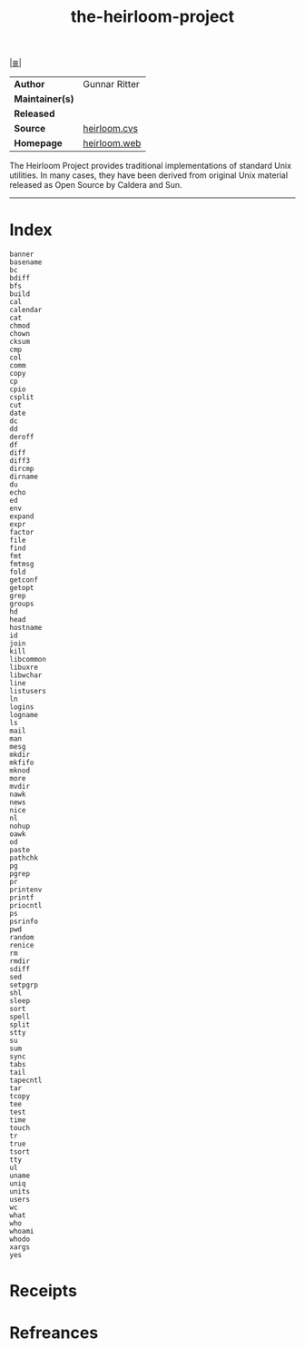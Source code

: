 # File           : cix-the-heirloom-project.org
# Created        : <2017-09-09 Sat 00:49:21 BST>
# Modified       : <2017-9-25 Mon 21:10:24 BST> sharlatan
# Author         : sharlatan
# Maintainer(s)  :
# Sinopsis       :

#+OPTIONS: num:nil

[[file:../README.org*Index][|≣|]]
#+TITLE: the-heirloom-project
|-----------------+---------------|
| *Author*        | Gunnar Ritter |
| *Maintainer(s)* |               |
| *Released*      |               |
| *Source*        | [[http://heirloom.cvs.sourceforge.net/heirloom/][heirloom.cvs]]  |
| *Homepage*      | [[http://heirloom.cvs.sourceforge.net/heirloom/][heirloom.web]]  |
|-----------------+---------------|

The Heirloom Project provides traditional implementations of standard Unix
utilities. In many cases, they have been derived from original Unix material
released as Open Source by Caldera and Sun.
-----
* Index
#+BEGIN_EXAMPLE
banner 	  	  	  	 
basename 	  	  	  	 
bc 	  	  	  	 
bdiff 	  	  	  	 
bfs 	  	  	  	 
build 	  	  	  	 
cal 	  	  	  	 
calendar 	  	  	  	 
cat 	  	  	  	 
chmod 	  	  	  	 
chown 	  	  	  	 
cksum 	  	  	  	 
cmp 	  	  	  	 
col 	  	  	  	 
comm 	  	  	  	 
copy 	  	  	  	 
cp 	  	  	  	 
cpio 	  	  	  	 
csplit 	  	  	  	 
cut 	  	  	  	 
date 	  	  	  	 
dc 	  	  	  	 
dd 	  	  	  	 
deroff 	  	  	  	 
df 	  	  	  	 
diff 	  	  	  	 
diff3 	  	  	  	 
dircmp 	  	  	  	 
dirname 	  	  	  	 
du 	  	  	  	 
echo 	  	  	  	 
ed 	  	  	  	 
env 	  	  	  	 
expand 	  	  	  	 
expr 	  	  	  	 
factor 	  	  	  	 
file 	  	  	  	 
find 	  	  	  	 
fmt 	  	  	  	 
fmtmsg 	  	  	  	 
fold 	  	  	  	 
getconf 	  	  	  	 
getopt 	  	  	  	 
grep 	  	  	  	 
groups 	  	  	  	 
hd 	  	  	  	 
head 	  	  	  	 
hostname 	  	  	  	 
id 	  	  	  	 
join 	  	  	  	 
kill 	  	  	  	 
libcommon 	  	  	  	 
libuxre 	  	  	  	 
libwchar 	  	  	  	 
line 	  	  	  	 
listusers 	  	  	  	 
ln 	  	  	  	 
logins 	  	  	  	 
logname 	  	  	  	 
ls 	  	  	  	 
mail 	  	  	  	 
man 	  	  	  	 
mesg 	  	  	  	 
mkdir 	  	  	  	 
mkfifo 	  	  	  	 
mknod 	  	  	  	 
more 	  	  	  	 
mvdir 	  	  	  	 
nawk 	  	  	  	 
news 	  	  	  	 
nice 	  	  	  	 
nl 	  	  	  	 
nohup 	  	  	  	 
oawk 	  	  	  	 
od 	  	  	  	 
paste 	  	  	  	 
pathchk 	  	  	  	 
pg 	  	  	  	 
pgrep 	  	  	  	 
pr 	  	  	  	 
printenv 	  	  	  	 
printf 	  	  	  	 
priocntl 	  	  	  	 
ps 	  	  	  	 
psrinfo 	  	  	  	 
pwd 	  	  	  	 
random 	  	  	  	 
renice 	  	  	  	 
rm 	  	  	  	 
rmdir 	  	  	  	 
sdiff 	  	  	  	 
sed 	  	  	  	 
setpgrp 	  	  	  	 
shl 	  	  	  	 
sleep 	  	  	  	 
sort 	  	  	  	 
spell 	  	  	  	 
split 	  	  	  	 
stty 	  	  	  	 
su 	  	  	  	 
sum 	  	  	  	 
sync 	  	  	  	 
tabs 	  	  	  	 
tail 	  	  	  	 
tapecntl 	  	  	  	 
tar 	  	  	  	 
tcopy 	  	  	  	 
tee 	  	  	  	 
test 	  	  	  	 
time 	  	  	  	 
touch 	  	  	  	 
tr 	  	  	  	 
true 	  	  	  	 
tsort 	  	  	  	 
tty 	  	  	  	 
ul 	  	  	  	 
uname 	  	  	  	 
uniq 	  	  	  	 
units 	  	  	  	 
users 	  	  	  	 
wc 	  	  	  	 
what 	  	  	  	 
who 	  	  	  	 
whoami 	  	  	  	 
whodo 	  	  	  	 
xargs 	  	  	  	 
yes 	  	 
#+END_EXAMPLE
* Receipts
* Refreances

# End of cix-the-heirloom-project.org
